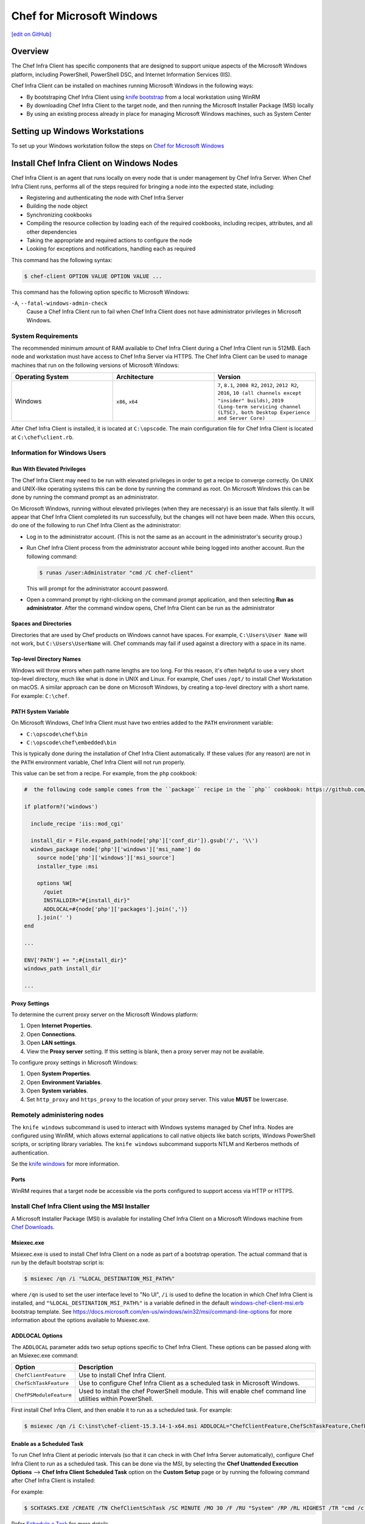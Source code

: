 =====================================================
Chef for Microsoft Windows
=====================================================
`[edit on GitHub] <https://github.com/chef/chef-web-docs/blob/master/chef_master/source/windows.rst>`__

Overview
=======================================================
The Chef Infra Client has specific components that are designed to support unique aspects of the Microsoft Windows platform, including PowerShell, PowerShell DSC, and Internet Information Services (IIS).

.. tag windows_install_overview

Chef Infra Client can be installed on machines running Microsoft Windows in the following ways:

* By bootstraping Chef Infra Client using `knife bootstrap </knife_bootstrap.html>`__ from a local workstation using WinRM
* By downloading Chef Infra Client to the target node, and then running the Microsoft Installer Package (MSI) locally
* By using an existing process already in place for managing Microsoft Windows machines, such as System Center

.. end_tag

Setting up Windows Workstations
=======================================================
To set up your Windows workstation follow the steps on `Chef for Microsoft Windows </dk_windows.html>`__

Install Chef Infra Client on Windows Nodes
=======================================================

.. tag chef_client_summary

Chef Infra Client is an agent that runs locally on every node that is under management by Chef Infra Server. When Chef Infra Client runs, performs all of the steps required for bringing a node into the expected state, including:

* Registering and authenticating the node with Chef Infra Server
* Building the node object
* Synchronizing cookbooks
* Compiling the resource collection by loading each of the required cookbooks, including recipes, attributes, and all other dependencies
* Taking the appropriate and required actions to configure the node
* Looking for exceptions and notifications, handling each as required

.. end_tag

This command has the following syntax:

.. code-block:: bash

   $ chef-client OPTION VALUE OPTION VALUE ...

This command has the following option specific to Microsoft Windows:

``-A``, ``--fatal-windows-admin-check``
   Cause a Chef Infra Client run to fail when Chef Infra Client does not have administrator privileges in Microsoft Windows.

System Requirements
-----------------------------------------------------

The recommended minimum amount of RAM available to Chef Infra Client during a Chef Infra Client run is 512MB. Each node and workstation must have access to Chef Infra Server via HTTPS. The Chef Infra Client can be used to manage machines that run on the following versions of Microsoft Windows:

.. list-table::
   :widths: 200 200 200
   :header-rows: 1

   * - Operating System
     - Architecture
     - Version
   * - Windows
     - ``x86``, ``x64``
     - ``7``, ``8.1``, ``2008 R2``, ``2012``, ``2012 R2``, ``2016``, ``10 (all channels except "insider" builds)``, ``2019 (Long-term servicing channel (LTSC), both Desktop Experience and Server Core)``

After Chef Infra Client is installed, it is located at ``C:\opscode``. The main configuration file for Chef Infra Client is located at ``C:\chef\client.rb``.

Information for Windows Users
----------------------------------------------------

Run With Elevated Privileges
+++++++++++++++++++++++++++++++++++++++++++++++++++++
.. tag ctl_chef_client_elevated_privileges

The Chef Infra Client may need to be run with elevated privileges in order to get a recipe to converge correctly. On UNIX and UNIX-like operating systems this can be done by running the command as root. On Microsoft Windows this can be done by running the command prompt as an administrator.

.. end_tag

.. tag ctl_chef_client_elevated_privileges_windows

On Microsoft Windows, running without elevated privileges (when they are necessary) is an issue that fails silently. It will appear that Chef Infra Client completed its run successfully, but the changes will not have been made. When this occurs, do one of the following to run Chef Infra Client as the administrator:

* Log in to the administrator account. (This is not the same as an account in the administrator's security group.)

* Run Chef Infra Client process from the administrator account while being logged into another account. Run the following command:

  .. code-block:: bash

     $ runas /user:Administrator "cmd /C chef-client"

  This will prompt for the administrator account password.

* Open a command prompt by right-clicking on the command prompt application, and then selecting **Run as administrator**. After the command window opens, Chef Infra Client can be run as the administrator

.. end_tag

Spaces and Directories
+++++++++++++++++++++++++++++++++++++++++++++++++++++
.. tag windows_spaces_and_directories

Directories that are used by Chef products on Windows cannot have spaces. For example, ``C:\Users\User Name`` will not work, but ``C:\Users\UserName`` will. Chef commands may fail if used against a directory with a space in its name.

.. end_tag

Top-level Directory Names
+++++++++++++++++++++++++++++++++++++++++++++++++++++
.. tag windows_top_level_directory_names

Windows will throw errors when path name lengths are too long. For this reason, it's often helpful to use a very short top-level directory, much like what is done in UNIX and Linux. For example, Chef uses ``/opt/`` to install Chef Workstation on macOS. A similar approach can be done on Microsoft Windows, by creating a top-level directory with a short name. For example: ``C:\chef``.

.. end_tag

PATH System Variable
+++++++++++++++++++++++++++++++++++++++++++++++++++++
.. tag windows_environment_variable_path

On Microsoft Windows, Chef Infra Client must have two entries added to the ``PATH`` environment variable:

* ``C:\opscode\chef\bin``
* ``C:\opscode\chef\embedded\bin``

This is typically done during the installation of Chef Infra Client automatically. If these values (for any reason) are not in the ``PATH`` environment variable, Chef Infra Client will not run properly.

.. image:: ../../images/includes_windows_environment_variable_path.png

This value can be set from a recipe. For example, from the ``php`` cookbook:

.. code-block:: ruby

   #  the following code sample comes from the ``package`` recipe in the ``php`` cookbook: https://github.com/chef-cookbooks/php

   if platform?('windows')

     include_recipe 'iis::mod_cgi'

     install_dir = File.expand_path(node['php']['conf_dir']).gsub('/', '\\')
     windows_package node['php']['windows']['msi_name'] do
       source node['php']['windows']['msi_source']
       installer_type :msi

       options %W[
         /quiet
         INSTALLDIR="#{install_dir}"
         ADDLOCAL=#{node['php']['packages'].join(',')}
       ].join(' ')
   end

   ...

   ENV['PATH'] += ";#{install_dir}"
   windows_path install_dir

   ...

.. end_tag

Proxy Settings
+++++++++++++++++++++++++++++++++++++++++++++++++++++
.. tag proxy_windows

To determine the current proxy server on the Microsoft Windows platform:

#. Open **Internet Properties**.
#. Open **Connections**.
#. Open **LAN settings**.
#. View the **Proxy server** setting. If this setting is blank, then a proxy server may not be available.

To configure proxy settings in Microsoft Windows:

#. Open **System Properties**.
#. Open **Environment Variables**.
#. Open **System variables**.
#. Set ``http_proxy`` and ``https_proxy`` to the location of your proxy server. This value **MUST** be lowercase.

.. end_tag

Remotely administering nodes
-----------------------------------------------------
.. tag knife_windows_summary

The ``knife windows`` subcommand is used to interact with Windows systems managed by Chef Infra. Nodes are configured using WinRM, which allows external applications to call native objects like batch scripts, Windows PowerShell scripts, or scripting library variables. The ``knife windows`` subcommand supports NTLM and Kerberos methods of authentication.

.. end_tag

Se the `knife windows </knife_windows.html>`__ for more information.

Ports
+++++++++++++++++++++++++++++++++++++++++++++++++++++

.. tag knife_windows_winrm_ports

WinRM requires that a target node be accessible via the ports configured to support access via HTTP or HTTPS.

.. end_tag

Install Chef Infra Client using the MSI Installer
-----------------------------------------------------
A Microsoft Installer Package (MSI) is available for installing Chef Infra Client on a Microsoft Windows machine from `Chef Downloads <https://downloads.chef.io/>`__.

Msiexec.exe
+++++++++++++++++++++++++++++++++++++++++++++++++++++
.. tag windows_msiexec

Msiexec.exe is used to install Chef Infra Client on a node as part of a bootstrap operation. The actual command that is run by the default bootstrap script is:

.. code-block:: bash

   $ msiexec /qn /i "%LOCAL_DESTINATION_MSI_PATH%"

where ``/qn`` is used to set the user interface level to "No UI", ``/i`` is used to define the location in which Chef Infra Client is installed, and ``"%LOCAL_DESTINATION_MSI_PATH%"`` is a variable defined in the default `windows-chef-client-msi.erb <https://github.com/chef/chef/blob/master/lib/chef/knife/bootstrap/templates/windows-chef-client-msi.erb>`_ bootstrap template. See https://docs.microsoft.com/en-us/windows/win32/msi/command-line-options for more information about the options available to Msiexec.exe.

.. end_tag

ADDLOCAL Options
+++++++++++++++++++++++++++++++++++++++++++++++++++++
.. tag windows_msiexec_addlocal

The ``ADDLOCAL`` parameter adds two setup options specific to Chef Infra Client. These options can be passed along with an Msiexec.exe command:

.. list-table::
   :widths: 60 420
   :header-rows: 1

   * - Option
     - Description
   * - ``ChefClientFeature``
     - Use to install Chef Infra Client.
   * - ``ChefSchTaskFeature``
     - Use to configure Chef Infra Client as a scheduled task in Microsoft Windows.
   * - ``ChefPSModuleFeature``
     - Used to install the chef PowerShell module. This will enable chef command line utilities within PowerShell.

First install Chef Infra Client, and then enable it to run as a scheduled task. For example:

.. code-block:: bash

   $ msiexec /qn /i C:\inst\chef-client-15.3.14-1-x64.msi ADDLOCAL="ChefClientFeature,ChefSchTaskFeature,ChefPSModuleFeature"

.. end_tag

Enable as a Scheduled Task
+++++++++++++++++++++++++++++++++++++++++++++++++++++
.. tag install_chef_client_windows_as_scheduled_task

To run Chef Infra Client at periodic intervals (so that it can check in with Chef Infra Server automatically), configure Chef Infra Client to run as a scheduled task. This can be done via the MSI, by selecting the **Chef Unattended Execution Options** --> **Chef Infra Client Scheduled Task** option on the **Custom Setup** page or by running the following command after Chef Infra Client is installed:

For example:

.. code-block:: none

   $ SCHTASKS.EXE /CREATE /TN ChefClientSchTask /SC MINUTE /MO 30 /F /RU "System" /RP /RL HIGHEST /TR "cmd /c \"C:\opscode\chef\embedded\bin\ruby.exe C:\opscode\chef\bin\chef-client -L C:\chef\chef-client.log -c C:\chef\client.rb\""

Refer `Schedule a Task <https://docs.microsoft.com/en-us/previous-versions/windows/it-pro/windows-server-2008-R2-and-2008/cc748993(v=ws.11)>`_ for more details.

After Chef Infra Client is configured to run as a scheduled task, the default file path is: ``c:\chef\chef-client.log``.

.. end_tag

Install Chef Infra Client using an Existing Process
-----------------------------------------------------
.. tag windows_install_system_center

Many organizations already have processes in place for managing the applications and settings on various Microsoft Windows machines. For example, System Center. Chef Infra Client can be installed using this method.

.. end_tag

Windows Cookbooks
=====================================================
Some of the most popular Chef-maintained cookbooks that contain custom resources useful when configuring machines running Microsoft Windows are listed below:

.. list-table::
   :widths: 150 450
   :header-rows: 1

   * - Cookbook
     - Description
   * - `iis Cookbook <https://github.com/chef-cookbooks/iis>`_
     - The ``iis`` cookbook is used to install and configure Internet Information Services (IIS).
   * - `iis_urlrewrite Cookbook <https://github.com/chef-cookbooks/iis_urlrewrite>`_
     - This cookbook downloads and installs the IIS URL Rewrite 2.0 extension into Microsoft Internet Information Server.
   * - `PowerShell Cookbook <https://github.com/chef-cookbooks/powershell>`_
     - Installs and configures PowerShell 2.0, 3.0, 4.0 or 5.0.
   * - `Microsoft Azure Cookbook <https://github.com/chef-cookbooks/miccrosoft_azure>`_
     - This cookbook provides resources and providers to create an manage Microsoft Azure components.
   * - `Microsoft Visual C++ Runtime Cookbook <https://github.com/chef-cookbooks/vcruntime>`_
     - Installs Microsoft Visual C++ runtime version 6 (2005), 9 (2008), 10 (2010), 11 (2012), 12 (2013), 14 (2015) or 15 (2017) on Windows.
   * - `Mingw Cookbook <https://github.com/chef-cookbooks/mingw>`_
     - Installs ``msys/mingw`` compiler toolchains on windows.
   * - `Webpi Cookbook <https://github.com/chef-cookbooks/webpi>`_
     - The ``webpi`` cookbook is used to run the Microsoft Web Platform Installer (WebPI).
   * - `Windows Cookbook <https://github.com/chef-cookbooks/windows>`_
     - The ``windows`` cookbook is used to configure auto run, batch, reboot, enable built-in operating system packages, configure Microsoft Windows packages, reboot machines, and more.
   * - `Windows_dns Cookbook <https://github.com/chef-cookbooks/windows_dns>`_
     - This cookbook provides a resource for managing DNS on Windows hosts.
   * - `windows_uac Cookbook <https://github.com/chef-cookbooks/windows_uac>`_
     - The ``windows_uac`` resource configures UAC on Windows hosts by setting registry keys at ``HKEY_LOCAL_MACHINE\SOFTWARE\Microsoft\Windows\CurrentVersion\Policies\System``


Community Supported Windows Projects
-----------------------------------------------------
Two community supports two provisioners for Kitchen:

* `kitchen-dsc <https://github.com/test-kitchen/kitchen-dsc>`_
* `kitchen-pester <https://github.com/test-kitchen/kitchen-pester>`_

Windows  Resources
=====================================================

.. tag resources_common

A resource is a statement of configuration policy that:

* Describes the desired state for a configuration item
* Declares the steps needed to bring that item to the desired state
* Specifies a resource type---such as ``package``, ``template``, or ``service``
* Lists additional details (also known as resource properties), as necessary
* Are grouped into recipes, which describe working configurations

.. end_tag

Windows Resources
-----------------------------------------------------

Chef Infra provides a growing number of Windows-specific resources.

* `Chocolatey_config </resource_chocolatey_config.html>`__
* `Chocolatey_package </resource_chocolatey_package.html>`__
* `Chocolatey_source </resource_chocolatey_package.html>`__
* `dsc_resource </resource_dsc_resource.html>`__
* `resource_registry_key </resource_registry_key.html>`__
* `Windows_ad_join </resource_windows_ad_join.html>`__
* `Windows_ad_join </resource_windows_ad_join.rst>`__
* `Windows_auto_run </resource_windows_auto_run.rst>`__
* `Windows_certificate </resource_windows_certificate.rst>`__
* `Windows_dfs_folder </resource_windows_dfs_folder.rst>`__
* `Windows_dfs_namespace </resource_windows_dfs_namespace.rst>`__
* `Windows_dfs_server </resource_windows_dfs_server.rst>`__
* `Windows_dns_record </resource_windows_dns_record.rst>`__
* `Windows_dns_zone </resource_windows_dns_zone.rst>`__
* `Windows_env </resource_windows_env.rst>`__
* `Windows_feature_dism </resource_windows_feature_dism.rst>`__
* `Windows_feature_powershell </resource_windows_feature_powershell.rst>`__
* `Windows_feature </resource_windows_feature.rst>`__
* `Windows_firewall_rule </resource_windows_firewall_rule.rst>`__
* `Windows_font </resource_windows_font.rst>`__
* `Windows_package </resource_windows_package.rst>`__
* `Windows_pagefile </resource_windows_pagefile.rst>`__
* `Windows_path </resource_windows_path.rst>`__
* `Windows_windows_printer_port </resource_windows_printer_port.rst>`__
* `Windows_printer </resource_windows_printer.rst>`__
* `Windows_service </resource_windows_service.rst>`__
* `Windows_share </resource_windows_share.rst>`__
* `Windows_shortcut </resource_windows_shortcut.rst>`__
* `Windows_task </resource_windows_task.rst>`__
* `Windows_uac </resource_windows_uac.rst>`__
* `Windows_workgroup </resource_windows_workgroup.rst>`__

Windows Compatible Resources
-----------------------------------------------------
The most popular core resources in Chef Infra Client work the same way in Microsoft Windows as they do on any UNIX- or Linux-based platform.

* `cookbook_file </resource_cookbook_file.html>`__
*  `directory </resource_directory.html>`__
* `env </resource_env.html>`__
* `execute </resource_execute.html>`__
* `file </resource_file.html>`__
* `group </resource_group.html>`__
* `http_request </resource_http_request.html>`__
* `link </resource_link.html>`__
* `mount </resource_mount.html>`__
* `package </resource_package.html>`__
* `remote_directory </resource_remote_directory.html>`__
* `remote_file </resource_remote_file.html>`__
* `ruby_block </resource_ruby_block.html>`__
* `service </resource_service.html>`__
* `template </resource_template.html>`__
* `user </resource_user.html>`__

The file-based resources have attributes that support unique requirements within the Microsoft Windows platform, including ``inherits`` (for file inheritance), ``mode`` (for octal modes), and ``rights`` (for access control lists, or ACLs).

* `cookbook_file </resource_cookbook_file.html>`__
* `file </resource_file.html>`__
* `remote_file </resource_remote_file.html>`__
* `template </resource_template.html>`__

